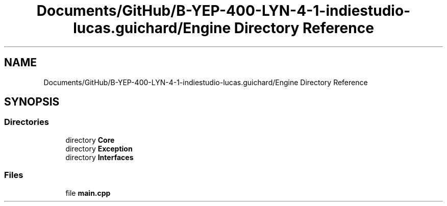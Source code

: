 .TH "Documents/GitHub/B-YEP-400-LYN-4-1-indiestudio-lucas.guichard/Engine Directory Reference" 3 "Mon Jun 21 2021" "Version 2.0" "Bomberman" \" -*- nroff -*-
.ad l
.nh
.SH NAME
Documents/GitHub/B-YEP-400-LYN-4-1-indiestudio-lucas.guichard/Engine Directory Reference
.SH SYNOPSIS
.br
.PP
.SS "Directories"

.in +1c
.ti -1c
.RI "directory \fBCore\fP"
.br
.ti -1c
.RI "directory \fBException\fP"
.br
.ti -1c
.RI "directory \fBInterfaces\fP"
.br
.in -1c
.SS "Files"

.in +1c
.ti -1c
.RI "file \fBmain\&.cpp\fP"
.br
.in -1c
